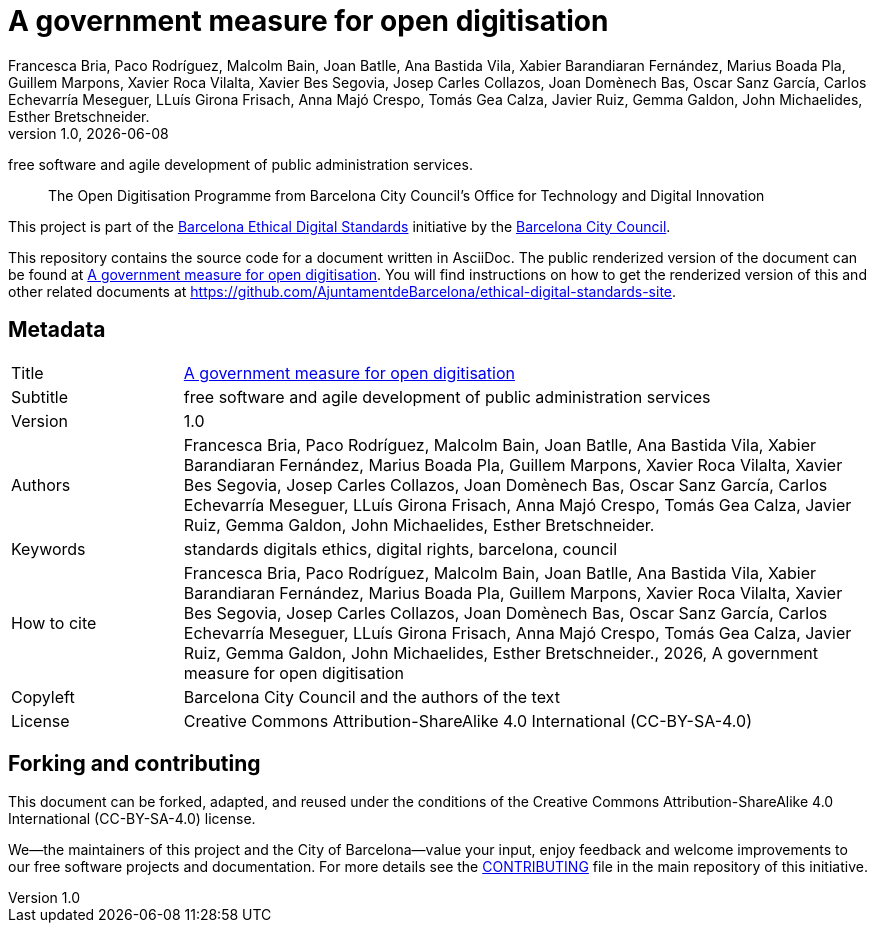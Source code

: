 // tag::metadata[]
// IMPORTANT: the following block (until "end::metadata[]" appears) must be
// contiguous (no blank lines).
//
// DO NOT TOUCH.
:uri-public-website-root: https://www.barcelona.cat/digitalstandards
:uri-promoter: https://github.com/AjuntamentdeBarcelona
//
// MANDATORY. A language label supported by Asciidoctor,
// https://asciidoctor.org/docs/user-manual/#customizing-labels, e.g.,
// en, es, or ca.
:lang: en
//
// MANDATORY. Numeric revision in X.Y.Z format, where X, Y and Z are numbers,
// and Z is optional.
:revnumber: 1.0
//
// MANDATORY. URL pointing to a Git repository with the source code of the
// document. Something like 'https://github.com/USERNAME/REPONAME'.
:uri-public-repo: https://github.com/AjuntamentdeBarcelona/open-digitisation-bcn-ca
//
// MANDATORY. Exactly the same value you give to key "name" in file antora.yml.
:component-name: en/open-digitisation
//
// MANDATORY. Title of the document. In web format, it appears as a heading of
// level 1. In PDF format, it appears in a title page.
:_title: A government measure for open digitisation
//
// OPTIONAL. Subtitle of the document.
:_subtitle: free software and agile development of public administration services
//
// MANDATORY. Semi-colon-separated list of names.
:authors: Francesca Bria, Paco Rodríguez, Malcolm Bain, Joan Batlle, Ana Bastida Vila, Xabier Barandiaran Fernández, Marius Boada Pla, Guillem Marpons, Xavier Roca Vilalta, Xavier Bes Segovia, Josep Carles Collazos, Joan Domènech Bas, Oscar Sanz García, Carlos Echevarría Meseguer, LLuís Girona Frisach, Anna Majó Crespo, Tomás Gea Calza, Javier Ruiz, Gemma Galdon, John Michaelides, Esther Bretschneider.
//
// OPTIONAL. Semi-colon-separated list of names.
:_contributors:
//
// OPTIONAL. Semi-colon-separated list of names.
:_reviewers:
//
// OPTIONAL. Publication date of the revision. When the default value
// ("{docdate}") is used, the current date in format YYYY-MM-DD is automatically
// inserted in this field every time the formatted document (web or PDF) is
// generated. It's also possible to manually write here a fixed date.
:revdate: {docdate}
//
// MANDATORY. Short summary of the contents of the document.
:_summary: The Open Digitisation Programme from Barcelona City Council’s Office for Technology and Digital Innovation
//
// MANDATORY. Comma-separated list of terms to help classifying and searching
// the document. In web format, this terms are integrated as SEO enabling
// metadata. In PDF format, they are shown near the other metadata.
:keywords: standards digitals ethics, digital rights, barcelona, council
//
// MANDATORY. Document's history.
:_dochistory:
//
// MANDATORY. When the document is not in its 1.0 release, yet, we can write "WE
// URGE YOU NOT TO CITE THIS YET UNTIL REVISION 1.0" Variables like {_title},
// {authors}, {_subtitle}, {revnumber} or {docyear} can be used here.
:_citation: {authors}, {docyear}, {_title}
//
// MANDATORY. Copyright owner.
:_copyleft: Barcelona City Council and the authors of the text
//
// MANDATORY. Legal terms under which this document can be distributed and/or
// modified. It's usually not necessary to modify the default contents of this
// field.
:_license: Creative Commons Attribution-ShareAlike 4.0 International (CC-BY-SA-4.0)
//
// DO NOT TOUCH.
:page-lang: {lang}
:uri-public-website: {uri-public-website-root}/{component-name}/
// end::metadata[]

= {_title}

ifeval::["{_subtitle}" != ""]
[.lead]
{_subtitle}.
endif::[]

[abstract]
{_summary}

This project is part of the {uri-public-website-root}[Barcelona Ethical Digital Standards] initiative by the {uri-promoter}[Barcelona City Council].

This repository contains the source code for a document written in AsciiDoc.
The public renderized version of the document can be found at {uri-public-website}[{_title}].
You will find instructions on how to get the renderized version of this and other related documents at https://github.com/AjuntamentdeBarcelona/ethical-digital-standards-site.

== Metadata

// tag::metadata-table[]

[cols="20,80"]
|===
| Title                                 | {uri-public-website}[{_title}]
ifeval::["{_subtitle}" != ""]
| Subtitle                              | {_subtitle}
endif::[]
| Version                               | {revnumber}
ifeval::["{_revdate}" != ""]
| Date                                  | {revdate}
endif::[]
| Authors                               | {authors}
ifeval::["{_contributors}" != ""]
| Contributors                          | {_contributors}
endif::[]
ifeval::["{_reviewers}" != ""]
| Reviewers                             | {_reviewers}
endif::[]
| Keywords                              | {keywords}
ifeval::["{_dochistory}" != ""]
| Document history                      | {_dochistory}
endif::[]
| How to cite                           | {_citation}
| Copyleft                              | {_copyleft}
| License                               | {_license}
|===

// end::metadata-table[]

== Forking and contributing

This document can be forked, adapted, and reused under the conditions of the {_license} license.

We--the maintainers of this project and the City of Barcelona--value your input, enjoy feedback and welcome improvements to our free software projects and documentation.
For more details see the link:https://github.com/gmarpons/ethical-digital-standards-site/blob/master/CONTRIBUTING.adoc[CONTRIBUTING] file in the main repository of this initiative.
